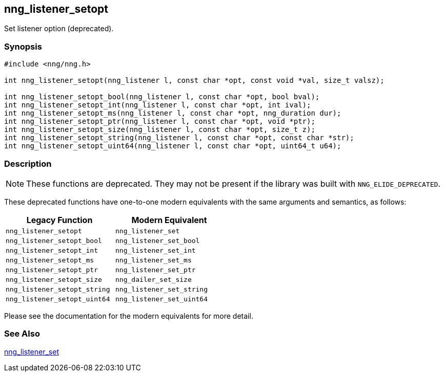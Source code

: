 ## nng_listener_setopt

Set listener option (deprecated).

### Synopsis

```c
#include <nng/nng.h>

int nng_listener_setopt(nng_listener l, const char *opt, const void *val, size_t valsz);
    
int nng_listener_setopt_bool(nng_listener l, const char *opt, bool bval);
int nng_listener_setopt_int(nng_listener l, const char *opt, int ival);
int nng_listener_setopt_ms(nng_listener l, const char *opt, nng_duration dur);
int nng_listener_setopt_ptr(nng_listener l, const char *opt, void *ptr);
int nng_listener_setopt_size(nng_listener l, const char *opt, size_t z);
int nng_listener_setopt_string(nng_listener l, const char *opt, const char *str);
int nng_listener_setopt_uint64(nng_listener l, const char *opt, uint64_t u64);
```

### Description

NOTE: These functions are deprecated.
They may not be present if the library was built with ((`NNG_ELIDE_DEPRECATED`)).

These deprecated functions have one-to-one modern equivalents with the same arguments and semantics, as follows:

[width=50%,]
|===
| Legacy Function | Modern Equivalent

| `nng_listener_setopt` | `nng_listener_set`
| `nng_listener_setopt_bool`| `nng_listener_set_bool`
| `nng_listener_setopt_int`| `nng_listener_set_int`
| `nng_listener_setopt_ms`| `nng_listener_set_ms`
| `nng_listener_setopt_ptr`| `nng_listener_set_ptr`
| `nng_listener_setopt_size`| `nng_dailer_set_size`
| `nng_listener_setopt_string`| `nng_listener_set_string`
| `nng_listener_setopt_uint64`| `nng_listener_set_uint64`
|===

Please see the documentation for the modern equivalents for more detail.

### See Also

xref:../listener/nng_listener_set.adoc[nng_listener_set]
